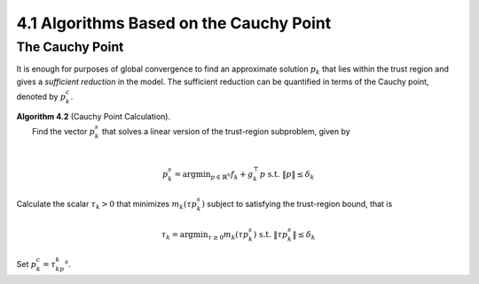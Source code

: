 4.1 Algorithms Based on the Cauchy Point
=====================================

The Cauchy Point
-------------------------------------

It is enough for purposes of global convergence to find an approximate solution :math:`p_k` that lies within the trust region and gives a *sufficient reduction* in the model. The sufficient reduction can be quantified in terms of the Cauchy point, denoted by :math:`p_k^c`.

| **Algorithm 4.2** (Cauchy Point Calculation).
|   Find the vector :math:`p_k^s` that solves a linear version of the trust-region subproblem, given by
|

.. math::

  p_k^s = \text{argmin}_{p \in \mathbb{R}^n} f_k + g_k^\top p \;\;\; \text{s.t. } \lVert p \rVert \leq \delta_k

|   Calculate the scalar :math:`\tau_k > 0` that minimizes :math:`m_k(\tau p_k^s)` subject to satisfying the trust-region bound, that is

.. math::

  \tau_k = \text{argmin}_{\tau \geq 0} m_k(\tau p_k^s) \;\;\; \text{s.t. } \lVert \tau p_k^s \rVert \leq \delta_k

|   Set :math:`p_k^c = \tau_kp_k^s`.
